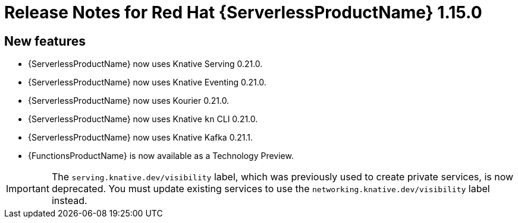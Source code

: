 [id="serverless-rn-1-15-0_{context}"]
= Release Notes for Red Hat {ServerlessProductName} 1.15.0

[id="new-features-1.15.0_{context}"]
== New features

* {ServerlessProductName} now uses Knative Serving 0.21.0.
* {ServerlessProductName} now uses Knative Eventing 0.21.0.
* {ServerlessProductName} now uses Kourier 0.21.0.
* {ServerlessProductName} now uses Knative `kn` CLI 0.21.0.
* {ServerlessProductName} now uses Knative Kafka 0.21.1.
* {FunctionsProductName} is now available as a Technology Preview.

[IMPORTANT]
====
The `serving.knative.dev/visibility` label, which was previously used to create private services, is now deprecated. You must update existing services to use the `networking.knative.dev/visibility` label instead.
====
